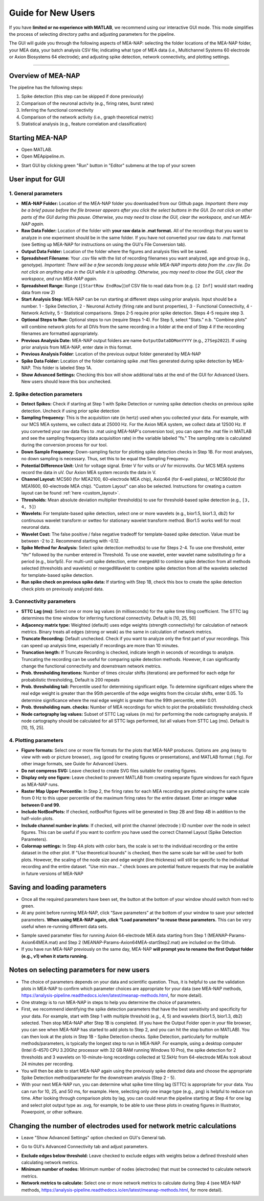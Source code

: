 Guide for New Users 
=====================

If you have **limited or no experience with MATLAB**, we recommend using our interactive GUI mode. 
This mode simplifies the process of selecting directory paths and adjusting parameters for the pipeline. 

The GUI will guide you through the following aspects of MEA-NAP: selecting the folder locations of the MEA-NAP folder, your MEA data, your batch analysis CSV file; indicating what type of MEA data (i.e., Multichannel Systems 60 electrode or Axion Biosystems 64 electrode); and adjusting spike detection, network connectivity, and plotting settings. 

=========================

Overview of MEA-NAP
----------------------------------------------------------------

The pipeline has the following steps:

1. Spike detection (this step can be skipped if done previously)
2. Comparison of the neuronal activity (e.g., firing rates, burst rates)
3. Inferring the functional connectivity
4. Comparison of the network activity (i.e., graph theoretical metric)
5. Statistical analysis (e.g., feature correlation and classification)

Starting MEA-NAP 
------------------

- Open MATLAB.
- Open MEApipeline.m.

.. image:: imgs/MEApipeline.png
   :width: 700 
   :align: center

- Start GUI by clicking green "Run" button in "Editor" submenu at the top of your screen 

.. image:: imgs/run_button.png
   :width: 200 
   :align: center

User input for GUI
-------------------

.. raw:: html

   <div style="margin-bottom: 20px;"></div>

1. General parameters
^^^^^^^^^^^^^^^^^^^^^^^^^^^^^^

.. image:: imgs/general_gui.png
   :width: 350 
   :align: center 

.. raw:: html

   <div style="margin-bottom: 20px;"></div>

- **MEA-NAP Folder:** Location of the MEA-NAP folder you downloaded from our Github page. *Important: there may be a brief pause before the file browser appears after you click the select buttons in the GUI. Do not click on other parts of the GUI during this pause. Otherwise, you may need to close the GUI, clear the workspace, and run MEA-NAP again.*
- **Raw Data Folder:** Location of the folder with **your raw data in .mat format.** All of the recordings that you want to analyze in one experiment should be in the same folder. If you have not converted your raw data to .mat format (see Setting up MEA-NAP for instructions on using the GUI's File Conversion tab).
- **Output Data Folder:** Location of the folder where the figures and analysis files will be saved.
- **Spreadsheet Filename:** Your .csv file with the list of recording filenames you want analyzed, age and group (e.g., genotype). *Important: There will be a few seconds long pause while MEA-NAP imports data from the .csv file. Do not click on anything else in the GUI while it is uploading. Otherwise, you may need to close the GUI, clear the workspace, and run MEA-NAP again.*
- **Spreadsheet Range:** Range (``[StartRow EndRow]``)of CSV file to read data from (e.g. ``[2 Inf]`` would start reading data from row 2)
- **Start Analysis Step:** MEA-NAP can be run starting at different steps using prior analysis.  Input should be a number.  1 - Spike Detection, 2 - Neuronal Activity (firing rate and burst properties), 3 - Functional Connectivity, 4 - Network Activity, 5 - Statistical comparisons.  Steps 2-5 require prior spike detection.  Steps 4-5 require step 3.
- **Optional Steps to Run:** Optional steps to run (require Steps 1-4).  For Step 5, select "Stats." n.b. "Combine plots" will combine network plots for all DIVs from the same recording in a folder at the end of Step 4 if the recording filenames are formatted appropriately.
- **Previous Analysis Date:** MEA-NAP output folders are name ``OutputDataDDMonYYYY`` (e.g., ``27Sep2022``). If using prior analysis from MEA-NAP, enter date in this format.
- **Previous Analysis Folder**: Location of the previous output folder generated by MEA-NAP
- **Spike Data Folder:** Location of the folder containing spike .mat files generated during spike detection by MEA-NAP.  This folder is labeled Step 1A.
- **Show Advanced Settings:** Checking this box will show additional tabs at the end of the GUI for Advanced Users.  New users should leave this box unchecked.

.. raw:: html

   <div style="margin-bottom: 20px;"></div>


2. Spike detection parameters
^^^^^^^^^^^^^^^^^^^^^^^^^^^^^^^^^^^^

.. image:: imgs/spike_detection_gui.png
   :width: 350 
   :align: center 

.. raw:: html

   <div style="margin-bottom: 20px;"></div>


- **Detect Spikes:** Check if starting at Step 1 with Spike Detection or running spike detection checks on previous spike detection.  Uncheck if using prior spike detection
- **Sampling frequency:** This is the acquisition rate (in hertz) used when you collected your data.  For example, with our MCS MEA systems, we collect data at 25000 Hz. For the Axion MEA system, we collect data at 12500 Hz. If you converted your raw data files to .mat using MEA-NAP's conversion tool, you can open the .mat file in MATLAB and see the sampling frequency (data acquisition rate) in the variable labeled "fs." The sampling rate is calculated during the conversion process for our tool.
- **Down Sample Frequency:** Down-sampling factor for plotting spike detection checks in Step 1B. For most analyses, no down sampling is necessary. Thus, set this to be equal the Sampling Frequency.
- **Potential Difference Unit:** Unit for voltage signal.  Enter V for volts or uV for microvolts.  Our MCS MEA systems record the data in uV.  Our Axion MEA system records the data in V.
- **Channel Layout:** MCS60 (for MEA2100, 60-electrode MEA chip), Axion64 (for 6-well plates), or MCS60old (for MEA1600, 60-electrode MEA chip). "Custom Layout" can also be selected.  Instructions for creating a custom layout can be found :ref:`here <custom_layout>`.
- **Thresholds:** Mean absolute deviation multiplier threshold(s) to use for threshold-based spike detection (e.g., ``[3, 4, 5]``)
- **Wavelets:** For template-based spike detection, select one or more wavelets (e.g., bior1.5, bior1.3, db2) for continuous wavelet transform or swtteo for stationary wavelet transform method.  Bior1.5 works well for most neuronal data.
- **Wavelet Cost:** The false positive / false negative tradeoff for template-based spike detection.   Value must be between -2 to 2.  Recommend starting with -0.12.
- **Spike Method for Analysis:** Select spike detection method(s) to use for Steps 2-4.  To use one threshold, enter "thr" followed by the number entered in Threshold.  To use one wavelet, enter wavelet name substituting p for a period (e.g., bior1p5).  For multi-unit spike detection, enter mergedAll to combine spike detection from all methods selected (thresholds and wavelets) or mergedWavelet to combine spike detection from all the wavelets selected for template-based spike detection.
- **Run spike check on previous spike data:** If starting with Step 1B, check this box to create the spike detection check plots on previously analyzed data.

3. Connectivity parameters
^^^^^^^^^^^^^^^^^^^^^^^^^^^^^^^^

.. image:: imgs/connectivity_gui.png
   :width: 350 
   :align: center 

.. raw:: html

   <div style="margin-bottom: 20px;"></div>


- **STTC Lag (ms)**: Select one or more lag values (in milliseconds) for the spike time tiling coefficient. The STTC lag determines the time window for inferring functional connectivity.  Default is [10, 25, 50] 
- **Adjacency matrix type:** Weighted (default) uses edge weights (strength connectivity) for calculation of network metrics.  Binary treats all edges (strong or weak) as the same in calculation of network metrics.
- **Truncate Recording:** Default unchecked.  Check if you want to analyze only the first part of your recordings.  This can speed up analysis time, especially if recordings are more than 10 minutes.
- **Truncation length:** If Truncate Recording is checked, indicate length in seconds of recordings to analyze.  Truncating the recording can be useful for comparing spike detection methods.  However, it can significantly change the functional connectivity and downstream network metrics.
- **Prob. thresholding iterations:** Number of times circular shifts (iterations) are performed for each edge for probabilistic thresholding,  Default is 200 repeats
- **Prob. thresholding tail:** Percentile used for determining significant edge.  To determine significant edges where the real edge weight is greater than the 95th percentile of the edge weights from the circular shifts, enter 0.05. To determine significance where the real edge weight is greater than the 99th percentile, enter 0.01.
- **Prob. thresholding num. checks:** Number of MEA recordings for which to plot the probabilistic thresholding check
- **Node cartography lag values:** Subset of STTC Lag values (in ms) for performing the node cartography analysis. If node cartography should be calculated for all STTC lags performed, list all values from STTC Lag (ms). Default is [10, 15, 25].

4. Plotting parameters
^^^^^^^^^^^^^^^^^^^^^^

.. image:: imgs/plotting_gui.png
   :width: 350 
   :align: center 

.. raw:: html

   <div style="margin-bottom: 20px;"></div>

- **Figure formats:** Select one or more file formats for the plots that MEA-NAP produces. Options are .png (easy to view with web or picture browser), .svg (good for creating figures or presentations), and MATLAB format (.fig). For other image formats, see Guide for Advanced Users.
- **Do not compress SVG:** Leave checked to create SVG files suitable for creating figures.
- **Display only one figure:** Leave checked to prevent MATLAB from creating separate figure windows for each figure as MEA-NAP runs.
- **Raster Map Upper Percentile:** In Step 2, the firing rates for each MEA recording are plotted using the same scale from 0 Hz to this upper percentile of the maximum firing rates for the entire dataset.  Enter an integer **value between 0 and 99.**
- **Include NotBoxPlots:** If checked, notBoxPlot figures will be generated in Step 2B and Step 4B in addition to the half-violin plots.
- **Include channel number in plots:** If checked, will print the channel (electrode ) ID number over the node in select figures.  This can be useful if you want to confirm you have used the correct Channel Layout (Spike Detection Parameters).
- **Colormap settings:** In Step 4A plots with color bars, the scale is set to the individual recording or the entire dataset in the other plot. If "Use theoretical bounds" is checked, then the same scale bar will be used for both plots.  However, the scaling of the node size and edge weight (line thickness) will still be specific to the individual recording and the entire dataset.  "Use min max..." check boxes are potential feature requests that may be available in future versions of MEA-NAP

Saving and loading parameters 
-------------------------------
- Once all the required parameters have been set, the button at the bottom of your window should switch from red to green.
- At any point before running MEA-NAP, click “Save parameters” at the bottom of your window to save your selected parameters. **When using MEA-NAP again, click “Load parameters” to reuse these parameters.**  This can be very useful when re-running different data sets.  

.. image:: imgs/save_parameters_gui.png
   :width: 400 
   :align: center 

.. raw:: html

   <div style="margin-bottom: 20px;"></div>

- Sample saved parameter files for running Axion 64-electrode MEA data starting from Step 1 (MEANAP-Params-Axion64MEA.mat) and Step 2 (MEANAP-Params-Axion64MEA-startStep2.mat) are included on the Github.  
- If you have run MEA-NAP previously on the same day, MEA-NAP **will prompt you to rename the first Output folder (e.g., v1) when it starts running.**

Notes on selecting parameters for new users
---------------------------------------------
- The choice of parameters depends on your data and scientific question. Thus, it is helpful to use the validation plots in MEA-NAP to confirm which parameter choices are appropriate for your data (see MEA-NAP methods, https://analysis-pipeline.readthedocs.io/en/latest/meanap-methods.html, for more detail).  
- One strategy is to run MEA-NAP in steps to help you determine the choice of parameters.
- First, we recommend identifying the spike detection parameters that have the best sensitivity and specificity for your data.  For example, start with Step 1 with multiple threshold (e.g., 4, 5) and wavelets (bior1.5, bior1.3, db2) selected. Then stop MEA-NAP after Step 1B is completed. (If you have the Output Folder open in your file browser, you can see when MEA-NAP has started to add plots to Step 2, and you can hit the stop button on MATLAB). You can then look at the plots in Step 1B - Spike Detection checks. Spike Detection, particularly for multiple methods/parameters, is typically the longest step to run in MEA-NAP.  For example, using a desktop computer (Intel i5-4570 CPU 3.20Ghz processor with 32 GB RAM running Windows 10 Pro), the spike detection for 2 thresholds and 3 wavelets on 10-minute-long recordings collected at 12.5kHz from 64-electrode MEAs took about 24 minutes per recording. 
- You will then be able to start MEA-NAP again using the previously spike detected data and choose the appropriate Spike Detection method/parameter for the downstream analysis (Step 2 - 5). 
- With your next MEA-NAP run, you can determine what spike time tiling lag (STTC) is appropriate for your data.  You can run for 10, 25, and 50 ms, for example.  Here, selecting only one image type (e.g., .png) is helpful to reduce run time.  After looking through comparison plots by lag, you can could rerun the pipeline starting at Step 4 for one lag and select plot output type as .svg, for example, to be able to use these plots in creating figures in Illustrator, Powerpoint, or other software. 

Changing the number of electrodes used for network metric calculations
-----------------------------------------------------------------------

- Leave "Show Advanced Settings" option checked on GUI's General tab.

.. image:: imgs/num_electrodes.png
  :width: 350 
  :align: center

.. raw:: html

   <div style="margin-bottom: 20px;"></div>

- Go to GUI's Advanced Connectivity tab and adjust parameters.

.. image:: imgs/num_electrodes_2.png
  :width: 350 
  :align: center

.. raw:: html
   <div style="margin-bottom: 20px;"></div>

- **Exclude edges below threshold:** Leave checked to exclude edges with weights below a defined threshold when calculating network metrics. 
- **Minimum number of nodes:** Minimum number of nodes (electrodes) that must be connected to calculate network metrics. 
- **Network metrics to calculate:** Select one or more network metrics to calculate during Step 4 (see MEA-NAP methods, https://analysis-pipeline.readthedocs.io/en/latest/meanap-methods.html, for more detail).


